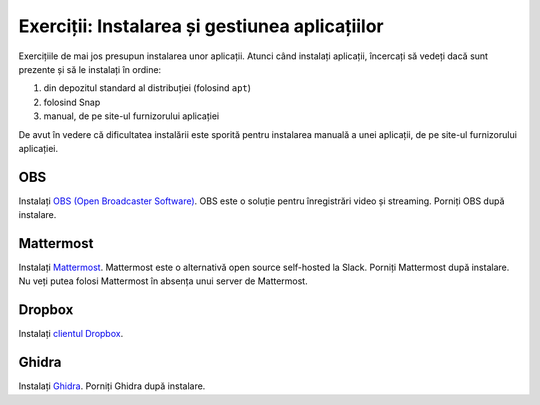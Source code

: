 .. _app_install_summary2:

Exerciții: Instalarea și gestiunea aplicațiilor
===============================================

Exercițiile de mai jos presupun instalarea unor aplicații.
Atunci când instalați aplicații, încercați să vedeți dacă sunt prezente și să le instalați în ordine:

#. din depozitul standard al distribuției (folosind ``apt``)
#. folosind Snap
#. manual, de pe site-ul furnizorului aplicației

De avut în vedere că dificultatea instalării este sporită pentru instalarea manuală a unei aplicații, de pe site-ul furnizorului aplicației.

OBS
---

Instalați `OBS (Open Broadcaster Software) <https://obsproject.com/download>`_.
OBS este o soluție pentru înregistrări video și streaming.
Porniți OBS după instalare.

Mattermost
----------

Instalați `Mattermost <https://mattermost.com/>`_.
Mattermost este o alternativă open source self-hosted la Slack.
Porniți Mattermost după instalare.
Nu veți putea folosi Mattermost în absența unui server de Mattermost.

Dropbox
-------

Instalați `clientul Dropbox <https://www.dropbox.com/install-linux>`_.

Ghidra
------

Instalați `Ghidra <https://www.ylmzcmlttn.com/2019/03/26/ghidra-installation-on-ubuntu-18-04-16-04-14-04/>`_.
Porniți Ghidra după instalare.

